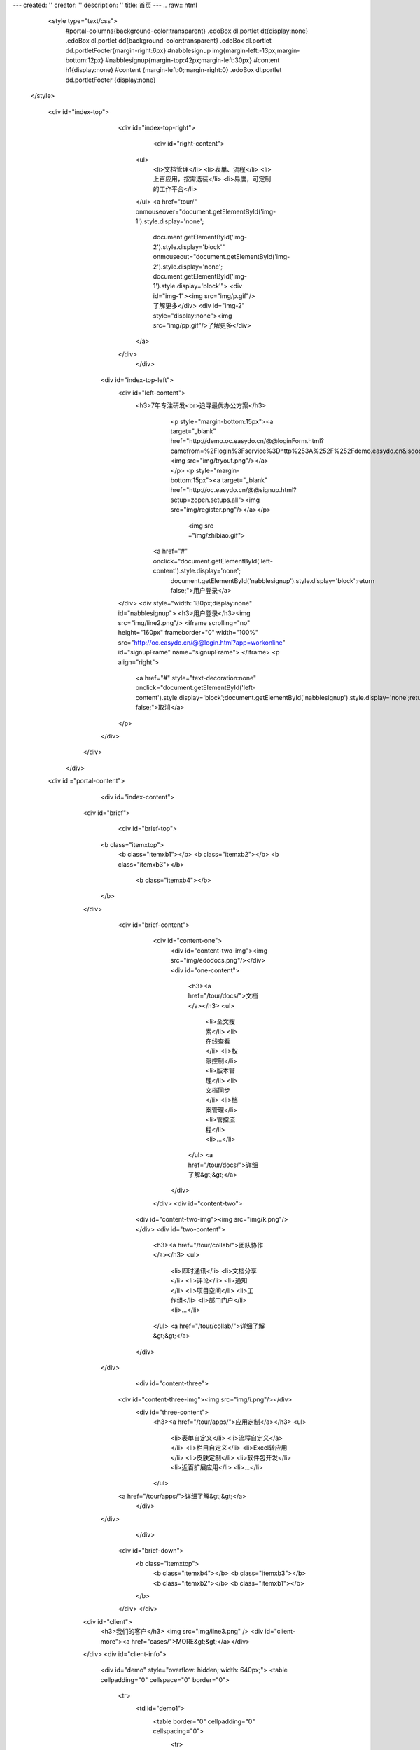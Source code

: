 ---
created: ''
creator: ''
description: ''
title: 首页
---
.. raw:: html


  <style type="text/css">
      #portal-columns{background-color:transparent}
      .edoBox dl.portlet dt{display:none}
      .edoBox dl.portlet dd{background-color:transparent}
      .edoBox dl.portlet dd.portletFooter{margin-right:6px}
      #nabblesignup img{margin-left:-13px;margin-bottom:12px}
      #nabblesignup{margin-top:42px;margin-left:30px}
      #content h1{display:none}
      #content {margin-left:0;margin-right:0}
      .edoBox dl.portlet dd.portletFooter {display:none}
 </style>

  <div id="index-top">
                <div id="index-top-right">
                           <div id="right-content">
                    <ul>
                        <li>文档管理</li>
                        <li>表单、流程</li>
                        <li>上百应用，按需选装</li>
                        <li>易度，可定制的工作平台</li>
                    </ul>
                    <a href="tour/" onmouseover="document.getElementById('img-1').style.display='none';
                        document.getElementById('img-2').style.display='block'" onmouseout="document.getElementById('img-2').style.display='none';
                        document.getElementById('img-1').style.display='block'">
                        <div id="img-1"><img src="img/p.gif"/>了解更多</div>
                        <div id="img-2" style="display:none"><img src="img/pp.gif"/>了解更多</div>
                    </a>
                </div>
                    </div>

            <div id="index-top-left">
                <div id="left-content">
                   <h3>7年专注研发<br>追寻最优办公方案</h3>
                               <p style="margin-bottom:15px"><a target="_blank" href="http://demo.oc.easydo.cn/@@loginForm.html?camefrom=%2Flogin%3Fservice%3Dhttp%253A%252F%252Fdemo.easydo.cn&isdocsdemo=1"><img src="img/tryout.png"/></a></p>
                               <p style="margin-bottom:15px"><a target="_blank" href="http://oc.easydo.cn/@@signup.html?setup=zopen.setups.all"><img src="img/register.png"/></a></p>
                                   <img src ="img/zhibiao.gif">
                             <a href="#" onclick="document.getElementById('left-content').style.display='none';
                                document.getElementById('nabblesignup').style.display='block';return false;">用户登录</a>
                </div>
                <div style="width: 180px;display:none" id="nabblesignup">
                <h3>用户登录</h3><img src="img/line2.png"/>
                <iframe scrolling="no" height="160px" frameborder="0" width="100%" src="http://oc.easydo.cn/@@login.html?app=workonline" id="signupFrame" name="signupFrame">
                </iframe>
                <p align="right">
                    <a href="#" style="text-decoration:none" onclick="document.getElementById('left-content').style.display='block';document.getElementById('nabblesignup').style.display='none';return false;">取消</a>
                </p>
            </div>
      </div>
   </div>
  <div id ="portal-content">
                         <div id="index-content">
                    <div id="brief">
                         <div id="brief-top">
                        <b class="itemxtop">
                                    <b class="itemxb1"></b>
                                    <b class="itemxb2"></b>
                                    <b class="itemxb3"></b>
                                     <b class="itemxb4"></b>
                        </b>
                    </div>
                          <div id="brief-content">
                                <div id="content-one">
                                    <div id="content-two-img"><img src="img/edodocs.png"/></div>
                                    <div id="one-content">
                                        <h3><a href="/tour/docs/">文档</a></h3>
                                        <ul>
                                            <li>全文搜索</li>
                                            <li>在线查看</li>
                                            <li>权限控制</li>
                                            <li>版本管理</li>
                                            <li>文档同步</li>
                                            <li>档案管理</li>
                                            <li>管控流程</li>
                                            <li>...</li>
                                        </ul>
                                        <a href="/tour/docs/">详细了解&gt;&gt;</a>
                                    </div>
                                </div>
                                <div id="content-two">
                            <div id="content-two-img"><img src="img/k.png"/></div>
                            <div id="two-content">
                                <h3><a href="/tour/collab/">团队协作</a></h3>
                                <ul>
                                                <li>即时通讯</li>
                                                <li>文档分享</li>
                                                <li>评论</li>
                                                <li>通知</li>
                                                <li>项目空间</li>
                                                <li>工作组</li>
                                                <li>部门门户</li>
                                                <li>...</li>
                                </ul>
                                <a href="/tour/collab/">详细了解&gt;&gt;</a>
                            </div>
                        </div>
                                          <div id="content-three">
                                <div id="content-three-img"><img src="img/i.png"/></div>
                                                        <div id="three-content">
                                                                <h3><a href="/tour/apps/">应用定制</a></h3>
                                                                <ul>
                                                                        <li>表单自定义</li>
                                                                        <li>流程自定义</a></li>
                                                                        <li>栏目自定义</li>
                                                                        <li>Excel转应用</li>
                                                                        <li>皮肤定制</li>
                                                                        <li>软件包开发</li>
                                                                        <li>近百扩展应用</li>
                                                                        <li>...</li>
                                                                </ul>
                                <a href="/tour/apps/">详细了解&gt;&gt;</a>
                                                        </div>

                        </div>
                               </div>
                            <div id="brief-down">
                                <b class="itemxtop">
                                    <b class="itemxb4"></b>
                                    <b class="itemxb3"></b>
                                    <b class="itemxb2"></b>
                                    <b class="itemxb1"></b>
                                </b>
                            </div>
                            </div>
                    <div id="client">
                        <h3>我们的客户</h3>
                        <img src="img/line3.png" />
                        <div id="client-more"><a href="cases/">MORE&gt;&gt;</a></div>
                    </div>
                    <div id="client-info">
                        <div id="demo" style="overflow: hidden; width: 640px;">
                        <table cellpadding="0" cellspace="0" border="0">
                            <tr>
                                <td id="demo1">
                                    <table border="0" cellpadding="0" cellspacing="0">
                                        <tr>
                                            <td><img src="img/logo-wy.gif"/></td>
                                            <td><img src="img/logo-ws.gif"/></td>
                                            <td><img src="img/logo-zgdx.gif"/></td>
                                            <td><img src="img/logo-ttzj.gif"/></td>
                                            <td><img src="img/logo-whdx.gif"/></td>
                                            <td><img src="img/logo-tols.gif"/></td>
                                            <td><img src="img/logo-thjy.gif"/></td>
                                            <td><img src="img/logo-thi.gif"/></td>
                                            <td><img src="img/logo-qj.gif"/></td>
                                            <td><img src="img/logo-sx.gif"/></td>
                                            <td><img src="img/logo-patron.gif"/></td>
                                            <td><img src="img/logo-nhfz.gif"/></td>
                                            <td><img src="img/logo-nftx.gif"/></td>
                                            <td><img src="img/logo-kys.gif"/></td>
                                            <td><img src="img/logo-kt.gif"/></td>
                                            <td><img src="img/logo-into.gif"/></td>
                                            <td><img src="img/logo-hz.gif"/></td>
                                            <td><img src="img/logo-erj.gif"/></td>
                                            <td><img src="img/logo-czug.gif"/></td>
                                            <td><img src="img/logo-be.gif"/></td>
                                            <td><img src="img/logo-lx.gif"/></td>
                                            <td><img src="img/logo-zgyh.gif"/></td>
                                            <td><img src="img/logo-tongxin.gif"/></td>
                                            <td><img src="img/logo-gzat.gif"/></td>
                                            <td><img src="img/logo-jndx.gif"/></td>
                                            <td><img src="img/logo-263wl.gif"/></td>
                                            <td><img src="img/logo-gxxizx.gif"/></td>
                                            <td><img src="img/logo-zgwhb.gif"/></td>
                                            <td><img src="img/logo-dianxin.gif"/></td>
                                            <td><img src="img/logo-xgdz.gif"/></td>
                                        </tr>
                                    </table>
                                </td>
                                <td id="demo2"></td>
                            </tr>
                        </table>
                        </div>
                    </div>
                    <script>
                        var speed=20;
                        document.getElementById('demo2').innerHTML=document.getElementById('demo1').innerHTML;
                        function Marquee(){
                            if(document.getElementById('demo2').offsetWidth-document.getElementById('demo').scrollLeft<=0)
                                document.getElementById('demo').scrollLeft-=document.getElementById('demo').offsetWidth;
                            else{
                                document.getElementById('demo').scrollLeft++;
                            }
                        }
                        var MyMar=setInterval(Marquee,speed);
                        document.getElementById('demo').onmouseover=function(){clearInterval(MyMar);}
                        document.getElementById('demo').onmouseout=function(){MyMar=setInterval(Marquee,20);}
                    </script>
                    <div id="index-content-down"><img src="img/t.png"></div>
             </div>
              <div id="content-line"><img src="img/r.png"/></div>
             <div id="blog">
                   <div id="blog-down"><img src="img/y.png"/></div>
                   <div id="blog-down-img">
                    <p>
                       <a href="apps/" title="易度在线应用仓库"><img src="img/adv-apps.png"/></a>
                       <a href="http://developer.everydo.com/" target="_blank" title="易度开发者"><img src="img/paas.gif"/></a>
                                        </p>
                   </div>
                     <div id="blog-list">
                           <h3>易度官方博客</h3><img src="img/line2.png"/>

.. news:: 官方博客
   :path: blog
   :size: 5


.. raw:: html

                           </div>
                <div id="blog-more"><a href="blog/">MORE&gt;&gt;</a></div>
             </div>
     </div>
